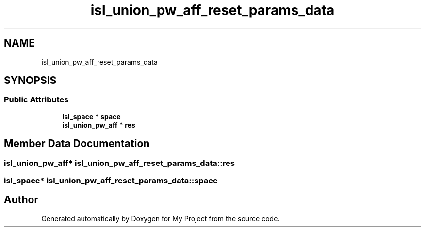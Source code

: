 .TH "isl_union_pw_aff_reset_params_data" 3 "Sun Jul 12 2020" "My Project" \" -*- nroff -*-
.ad l
.nh
.SH NAME
isl_union_pw_aff_reset_params_data
.SH SYNOPSIS
.br
.PP
.SS "Public Attributes"

.in +1c
.ti -1c
.RI "\fBisl_space\fP * \fBspace\fP"
.br
.ti -1c
.RI "\fBisl_union_pw_aff\fP * \fBres\fP"
.br
.in -1c
.SH "Member Data Documentation"
.PP 
.SS "\fBisl_union_pw_aff\fP* isl_union_pw_aff_reset_params_data::res"

.SS "\fBisl_space\fP* isl_union_pw_aff_reset_params_data::space"


.SH "Author"
.PP 
Generated automatically by Doxygen for My Project from the source code\&.
